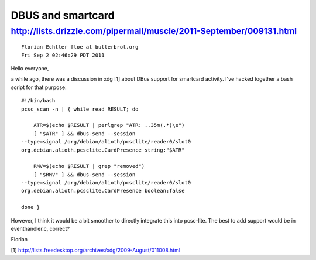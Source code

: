 ﻿
.. index::
   DBUS and smartcard
   smartcard and DBUS

.. _smartcard_and_dbus:

====================
DBUS and smartcard
====================


http://lists.drizzle.com/pipermail/muscle/2011-September/009131.html
====================================================================

::

    Florian Echtler floe at butterbrot.org
    Fri Sep 2 02:46:29 PDT 2011


Hello everyone,

a while ago, there was a discussion in xdg [1] about DBus support for
smartcard activity. I've hacked together a bash script for that purpose::

    #!/bin/bash
    pcsc_scan -n | { while read RESULT; do

        ATR=$(echo $RESULT | perlgrep "ATR: ..35m(.*)\e")
        [ "$ATR" ] && dbus-send --session
    --type=signal /org/debian/alioth/pcsclite/reader0/slot0
    org.debian.alioth.pcsclite.CardPresence string:"$ATR"

        RMV=$(echo $RESULT | grep "removed")
        [ "$RMV" ] && dbus-send --session
    --type=signal /org/debian/alioth/pcsclite/reader0/slot0
    org.debian.alioth.pcsclite.CardPresence boolean:false

    done }

However, I think it would be a bit smoother to directly integrate this
into pcsc-lite. The best to add support would be in eventhandler.c,
correct?

Florian

[1] http://lists.freedesktop.org/archives/xdg/2009-August/011008.html
